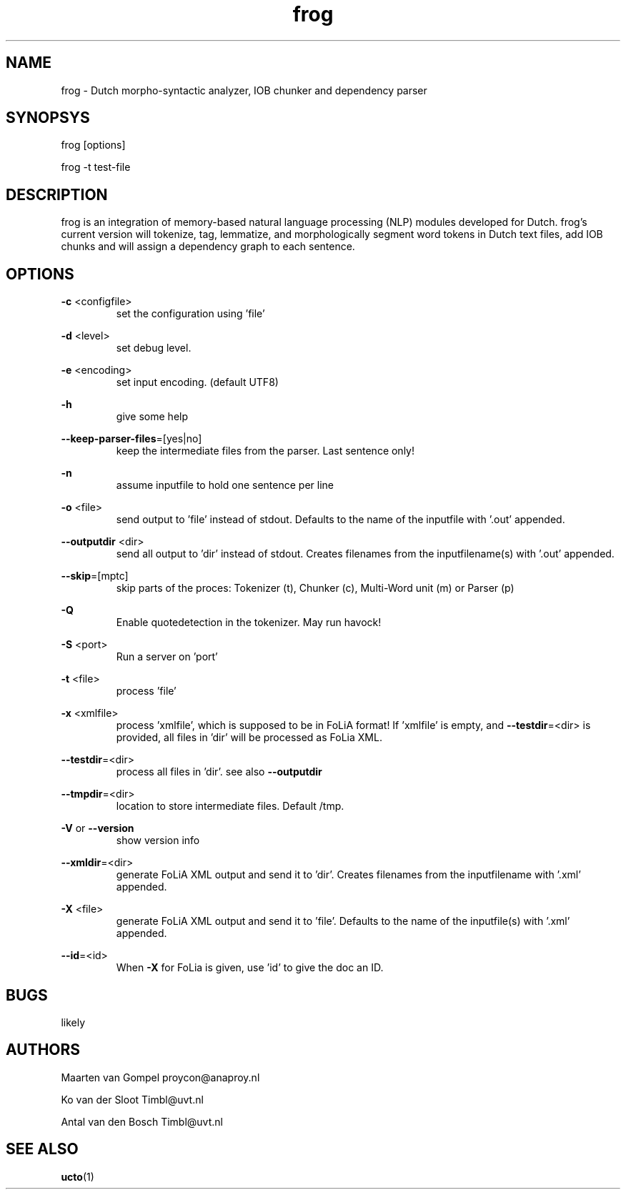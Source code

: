 .TH frog 1 "2012 January 31"

.SH NAME
frog - Dutch morpho-syntactic analyzer, IOB chunker and dependency parser
.SH SYNOPSYS
frog [options]

frog -t test-file

.SH DESCRIPTION
frog is an integration of memory-based natural language processing (NLP) modules developed for Dutch.
frog's current version will tokenize, tag, lemmatize, and morphologically segment word tokens in Dutch text files, add IOB chunks and will assign a dependency graph to each sentence.

.SH OPTIONS

.BR -c " <configfile>"
.RS
set the configuration using 'file'
.RE

.BR -d " <level>"
.RS
set debug level.
.RE

.BR -e " <encoding>"
.RS
set input encoding. (default UTF8)
.RE

.BR -h
.RS
give some help
.RE

.BR --keep-parser-files =[yes|no]
.RS
keep the intermediate files from the parser. Last sentence only!
.RE

.BR -n
.RS
assume inputfile to hold one sentence per line
.RE

.BR -o " <file>"
.RS
send output to 'file' instead of stdout. Defaults to the name of the inputfile with '.out' appended.
.RE

.BR --outputdir " <dir>"
.RS
send all output to 'dir' instead of stdout. Creates filenames from the inputfilename(s) with '.out' appended.
.RE

.BR --skip =[mptc]
.RS
skip parts of the proces: Tokenizer (t), Chunker (c), Multi-Word unit (m) or Parser (p)
.RE

.BR -Q
.RS
Enable quotedetection in the tokenizer. May run havock!
.RE

.BR -S " <port>"
.RS
Run a server on 'port'
.RE

.BR -t " <file>"
.RS
process 'file'
.RE

.BR -x " <xmlfile>"
.RS
process 'xmlfile', which is supposed to be in FoLiA format! If 'xmlfile' is empty, and 
.BR --testdir =<dir> 
is provided, all files in 'dir' will be processed as FoLia XML.
.RE

.BR --testdir =<dir>
.RS
process all files in 'dir'. see also 
.B --outputdir
.RE

.BR --tmpdir =<dir>
.RS
location to store intermediate files. Default /tmp.
.RE

.BR -V " or " --version
.RS
show version info
.RE

.BR --xmldir =<dir>
.RS
generate FoLiA XML output and send it to 'dir'. Creates filenames from the inputfilename with '.xml' appended.
.RE

.BR -X " <file>"
.RS
generate FoLiA XML output and send it to 'file'. Defaults to the name of the inputfile(s) with '.xml' appended.
.RE

.BR --id "=<id>"
.RS
When 
.BR -X
for FoLia is given, use 'id' to give the doc an ID.
.RE


.SH BUGS
likely

.SH AUTHORS
Maarten van Gompel proycon@anaproy.nl

Ko van der Sloot Timbl@uvt.nl

Antal van den Bosch Timbl@uvt.nl

.SH SEE ALSO
.BR ucto (1)
